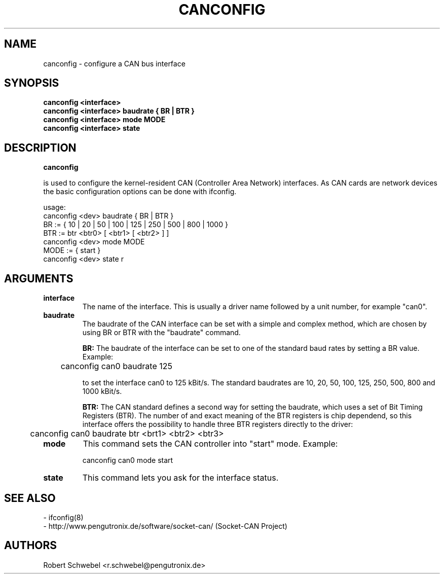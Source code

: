 .TH CANCONFIG 8 "13 March 2005" "canutils" "Linux Programmer's Manual"
.SH NAME
canconfig \- configure a CAN bus interface
.SH SYNOPSIS
.B "canconfig <interface>"
.br
.B "canconfig <interface> baudrate { BR | BTR }"
.br
.B "canconfig <interface> mode MODE"
.br
.B "canconfig <interface> state"
.SH DESCRIPTION
.B canconfig

is used to configure the kernel-resident CAN (Controller Area Network)
interfaces. As CAN cards are network devices the basic configuration
options can be done with ifconfig. 


usage:
        canconfig <dev> baudrate { BR | BTR }
                BR := { 10 | 20 | 50 | 100 | 125 | 250 | 500 | 800 | 1000 }
                BTR := btr <btr0> [ <btr1> [ <btr2> ] ]
        canconfig <dev> mode MODE
                MODE := { start }
        canconfig <dev> state
r

.SH ARGUMENTS
.TP
.B interface
The name of the interface. This is usually a driver name followed by
a unit number, for example "can0". 
.TP
.B baudrate
The baudrate of the CAN interface can be set with a simple and complex
method, which are chosen by using BR or BTR with the "baudrate" command. 
.br

.B BR: 
The baudrate of the interface can be set to one of the standard baud
rates by setting a BR value. Example: 

	canconfig can0 baudrate 125

to set the interface can0 to 125 kBit/s. The standard baudrates are 10,
20, 50, 100, 125, 250, 500, 800 and 1000 kBit/s.
.br

.B BTR: 
The CAN standard defines a second way for setting the baudrate, which
uses a set of Bit Timing Registers (BTR). The number of and exact
meaning of the BTR registers is chip dependend, so this interface offers
the possibility to handle three BTR registers directly to the driver: 

	canconfig can0 baudrate btr <brt1> <btr2> <btr3>

.TP
.B mode
This command sets the CAN controller into "start" mode. Example: 

	canconfig can0 mode start

.TP
.B state
This command lets you ask for the interface status. 
.br
.SH SEE ALSO
- ifconfig(8)
.br
- http://www.pengutronix.de/software/socket-can/ (Socket-CAN Project)
.SH AUTHORS
Robert Schwebel <r.schwebel@pengutronix.de>
